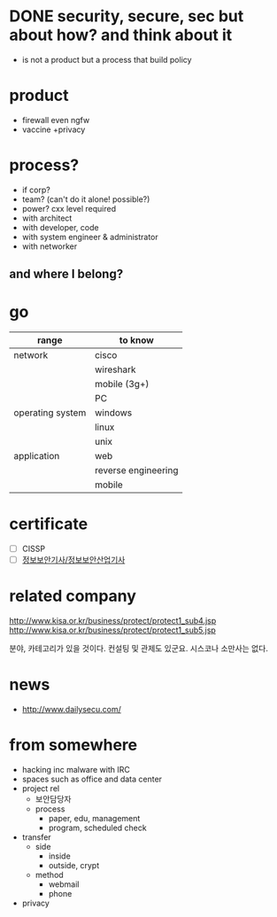 * DONE security, secure, sec but about how? and think about it

- is not a product but a process that build policy

* product

- firewall even ngfw
- vaccine +privacy

* process?

- if corp?
- team? (can't do it alone! possible?)
- power? cxx level required
- with architect
- with developer, code
- with system engineer & administrator
- with networker

** and where I belong? 
* go

| range            | to know             |
|------------------+---------------------|
| network          | cisco               |
|                  | wireshark           |
|                  | mobile (3g+)        |
|                  | PC                  |
|------------------+---------------------|
| operating system | windows             |
|                  | linux               |
|                  | unix                |
|------------------+---------------------|
| application      | web                 |
|                  | reverse engineering |
|                  | mobile              |

* certificate

- [ ] CISSP
- [ ] [[file:sis.org][정보보안기사/정보보안산업기사]]

* related company

http://www.kisa.or.kr/business/protect/protect1_sub4.jsp
http://www.kisa.or.kr/business/protect/protect1_sub5.jsp

분야, 카테고리가 있을 것이다. 컨설팅 및 관제도 있군요. 시스코나 소만사는 없다. 

* news

- http://www.dailysecu.com/

* from somewhere

- hacking inc malware with IRC
- spaces such as office and data center
- project rel
  - 보안담당자
  - process
    - paper, edu, management
    - program, scheduled check
- transfer
  - side
    - inside
    - outside, crypt
  - method
    - webmail
    - phone
- privacy
